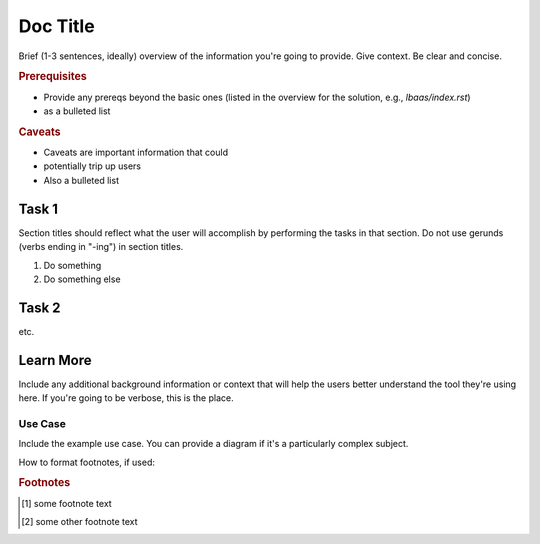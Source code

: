 .. _section-title:

Doc Title
=========

Brief (1-3 sentences, ideally) overview of the information you're going to provide.
Give context.
Be clear and concise.

.. rubric:: Prerequisites

- Provide any prereqs beyond the basic ones (listed in the overview for the solution, e.g., `lbaas/index.rst`)
- as a bulleted list

.. rubric:: Caveats

- Caveats are important information that could
- potentially trip up users
- Also a bulleted list

Task 1
------

Section titles should reflect what the user will accomplish by performing the tasks in that section.
Do not use gerunds (verbs ending in "-ing") in section titles.

#. Do something

   .. code-block:: console
      :caption: caption for the example (OPTIONAL)
      :emphasize-lines: 1, 3-5 \\ highlights the selected lines (OPTIONAL)
      :linenos: \\ adds line numbers (OPTIONAL)

      provide code
      example

#. Do something else


Task 2
------

etc.


Learn More
----------

Include any additional background information or context that will help the users better understand the tool they're using here.
If you're going to be verbose, this is the place.

Use Case
````````

Include the example use case.
You can provide a diagram if it's a particularly complex subject.

.. figure:: /_static/media/filename.png
   :caption: Figure caption
   :alt: Description of the diagram for screen readers; should allow a visually-impaired user to understand what the diagram shows
   :scale: 60% \\ use this option to scale back large images for better in-page display

.. seealso::

   - add links to relevant docs
   - here as a
   - bulleted list

How to format footnotes, if used:

.. rubric:: Footnotes
.. [#xyz] some footnote text
.. [#abc] some other footnote text
